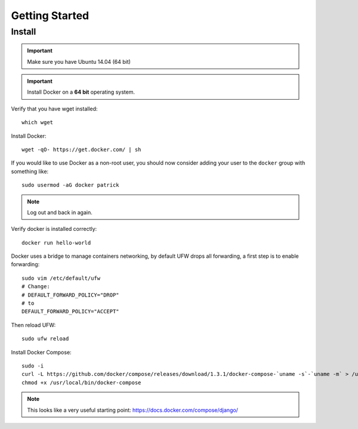 Getting Started
***************

.. highlight:: bash

Install
=======

.. important:: Make sure you have Ubuntu 14.04 (64 bit)

.. important:: Install Docker on a **64 bit** operating system.

Verify that you have wget installed::

  which wget

Install Docker::

  wget -qO- https://get.docker.com/ | sh

If you would like to use Docker as a non-root user, you should now consider
adding your user to the ``docker`` group with something like::

  sudo usermod -aG docker patrick

.. note:: Log out and back in again.

Verify docker is installed correctly::

  docker run hello-world

.. Make sure you have Ubuntu 14.04 (64 bit)::
..
..   cat /etc/issue
..
.. ::
..
..   [ -e /usr/lib/apt/methods/https ] || {
..     apt-get update
..     apt-get install apt-transport-https
..   }
..
..   sudo apt-key adv --keyserver hkp://keyserver.ubuntu.com:80 --recv-keys 36A1D7869245C8950F966E92D8576A8BA88D21E9
..   sudo sh -c "echo deb https://get.docker.io/ubuntu docker main > /etc/apt/sources.list.d/docker.list"
..   sudo apt-get update
..   sudo apt-get install lxc-docker

Docker uses a bridge to manage containers networking, by default UFW drops all
forwarding, a first step is to enable forwarding::

  sudo vim /etc/default/ufw
  # Change:
  # DEFAULT_FORWARD_POLICY="DROP"
  # to
  DEFAULT_FORWARD_POLICY="ACCEPT"

Then reload UFW::

  sudo ufw reload

Install Docker Compose::

  sudo -i
  curl -L https://github.com/docker/compose/releases/download/1.3.1/docker-compose-`uname -s`-`uname -m` > /usr/local/bin/docker-compose
  chmod +x /usr/local/bin/docker-compose

.. note:: This looks like a very useful starting point:
          https://docs.docker.com/compose/django/

..
.. Verify
.. ------
..
.. Download the base 'ubuntu' container and run bash inside it while setting up
.. an interactive shell (type ``exit`` to exit)::
..
..   docker run -i -t ubuntu /bin/bash
..
.. If you receive this message::
..
..   # WARNING: Docker detected local DNS server on resolv.conf.Using default external servers: [8.8.8.8 8.8.4.4]
..
.. Then running the ``docker`` command with the ``dns`` parameter seems to solve
.. the problem::
..
..   sudo docker run -dns 8.8.8.8 -dns 8.8.4.4 -i -t ubuntu /bin/bash
..
.. ::
..
..   i to open an interactive shell
..   t to allocate a pseudo-tty

